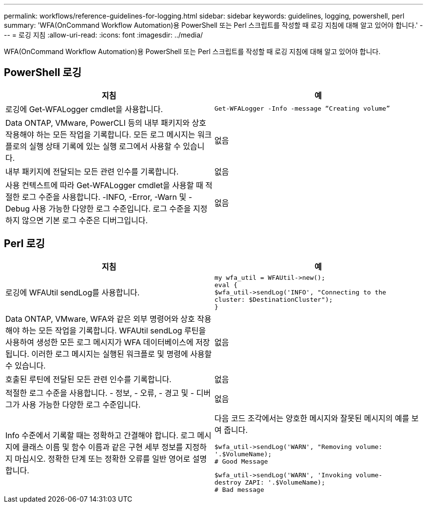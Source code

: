 ---
permalink: workflows/reference-guidelines-for-logging.html 
sidebar: sidebar 
keywords: guidelines, logging, powershell, perl 
summary: 'WFA(OnCommand Workflow Automation)용 PowerShell 또는 Perl 스크립트를 작성할 때 로깅 지침에 대해 알고 있어야 합니다.' 
---
= 로깅 지침
:allow-uri-read: 
:icons: font
:imagesdir: ../media/


[role="lead"]
WFA(OnCommand Workflow Automation)용 PowerShell 또는 Perl 스크립트를 작성할 때 로깅 지침에 대해 알고 있어야 합니다.



== PowerShell 로깅

[cols="2*"]
|===
| 지침 | 예 


 a| 
로깅에 Get-WFALogger cmdlet을 사용합니다.
 a| 
[listing]
----
Get-WFALogger -Info -message “Creating volume”
----


 a| 
Data ONTAP, VMware, PowerCLI 등의 내부 패키지와 상호 작용해야 하는 모든 작업을 기록합니다. 모든 로그 메시지는 워크플로의 실행 상태 기록에 있는 실행 로그에서 사용할 수 있습니다.
 a| 
없음



 a| 
내부 패키지에 전달되는 모든 관련 인수를 기록합니다.
 a| 
없음



 a| 
사용 컨텍스트에 따라 Get-WFALogger cmdlet을 사용할 때 적절한 로그 수준을 사용합니다. -INFO, -Error, -Warn 및 -Debug 사용 가능한 다양한 로그 수준입니다. 로그 수준을 지정하지 않으면 기본 로그 수준은 디버그입니다.
 a| 
없음

|===


== Perl 로깅

[cols="2*"]
|===
| 지침 | 예 


 a| 
로깅에 WFAUtil sendLog를 사용합니다.
 a| 
[listing]
----
my wfa_util = WFAUtil->new();
eval {
$wfa_util->sendLog('INFO', "Connecting to the
cluster: $DestinationCluster");
}
----


 a| 
Data ONTAP, VMware, WFA와 같은 외부 명령어와 상호 작용해야 하는 모든 작업을 기록합니다. WFAUtil sendLog 루틴을 사용하여 생성한 모든 로그 메시지가 WFA 데이터베이스에 저장됩니다. 이러한 로그 메시지는 실행된 워크플로 및 명령에 사용할 수 있습니다.
 a| 
없음



 a| 
호출된 루틴에 전달된 모든 관련 인수를 기록합니다.
 a| 
없음



 a| 
적절한 로그 수준을 사용합니다. - 정보, - 오류, - 경고 및 - 디버그가 사용 가능한 다양한 로그 수준입니다.
 a| 
없음



 a| 
Info 수준에서 기록할 때는 정확하고 간결해야 합니다. 로그 메시지에 클래스 이름 및 함수 이름과 같은 구현 세부 정보를 지정하지 마십시오. 정확한 단계 또는 정확한 오류를 일반 영어로 설명합니다.
 a| 
다음 코드 조각에서는 양호한 메시지와 잘못된 메시지의 예를 보여 줍니다.

[listing]
----
$wfa_util->sendLog('WARN', "Removing volume:
'.$VolumeName);
# Good Message
----
[listing]
----
$wfa_util->sendLog('WARN', 'Invoking volume-
destroy ZAPI: '.$VolumeName);
# Bad message
----
|===